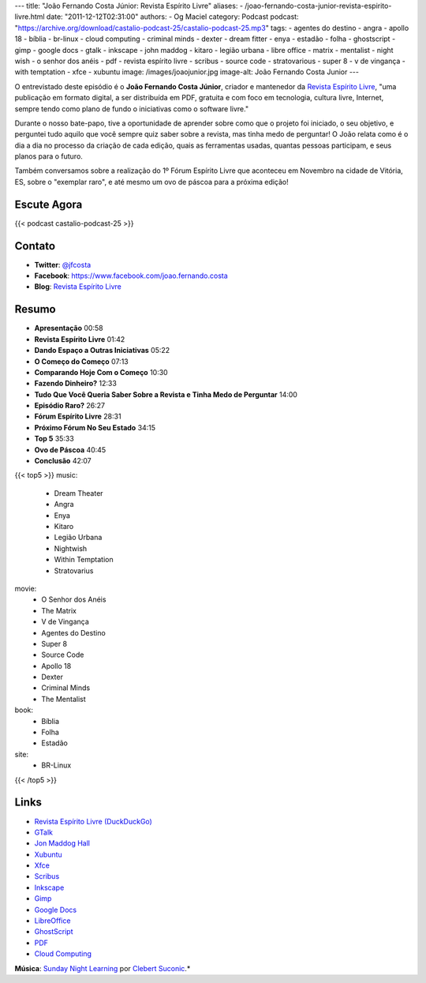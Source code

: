 ---
title: "João Fernando Costa Júnior: Revista Espírito Livre"
aliases:
- /joao-fernando-costa-junior-revista-espirito-livre.html
date: "2011-12-12T02:31:00"
authors:
- Og Maciel
category: Podcast
podcast: "https://archive.org/download/castalio-podcast-25/castalio-podcast-25.mp3"
tags:
- agentes do destino
- angra
- apollo 18
- bíblia
- br-linux
- cloud computing
- criminal minds
- dexter
- dream fitter
- enya
- estadão
- folha
- ghostscript
- gimp
- google docs
- gtalk
- inkscape
- john maddog
- kitaro
- legião urbana
- libre office
- matrix
- mentalist
- night wish
- o senhor dos anéis
- pdf
- revista espírito livre
- scribus
- source code
- stratovarious
- super 8
- v de vingança
- with temptation
- xfce
- xubuntu
image: /images/joaojunior.jpg
image-alt: João Fernando Costa Junior
---

O entrevistado deste episódio é o **João Fernando Costa Júnior**,
criador e mantenedor da `Revista Espírito Livre`_, "uma publicação em
formato digital, a ser distribuída em PDF, gratuita e com foco em
tecnologia, cultura livre, Internet, sempre tendo como plano de fundo o
iniciativas como o software livre."

Durante o nosso bate-papo, tive a oportunidade de aprender sobre como
que o projeto foi iniciado, o seu objetivo, e perguntei tudo aquilo que
você sempre quiz saber sobre a revista, mas tinha medo de perguntar! O
João relata como é o dia a dia no processo da criação de cada edição,
quais as ferramentas usadas, quantas pessoas participam, e seus planos
para o futuro.

Também conversamos sobre a realização do 1º Fórum Espírito Livre que
aconteceu em Novembro na cidade de Vitória, ES, sobre o "exemplar raro",
e até mesmo um ovo de páscoa para a próxima edição!

Escute Agora
------------

{{< podcast castalio-podcast-25 >}}

Contato
-------
-  **Twitter**: `@jfcosta`_
-  **Facebook**: https://www.facebook.com/joao.fernando.costa
-  **Blog**: `Revista Espírito Livre`_

Resumo
------
-  **Apresentação** 00:58
-  **Revista Espírito Livre** 01:42
-  **Dando Espaço a Outras Iniciativas** 05:22
-  **O Começo do Começo** 07:13
-  **Comparando Hoje Com o Começo** 10:30
-  **Fazendo Dinheiro?** 12:33
-  **Tudo Que Você Queria Saber Sobre a Revista e Tinha Medo de Perguntar** 14:00
-  **Episódio Raro?** 26:27
-  **Fórum Espírito Livre** 28:31
-  **Próximo Fórum No Seu Estado** 34:15
-  **Top 5** 35:33
-  **Ovo de Páscoa** 40:45
-  **Conclusão** 42:07

{{< top5 >}}
music:
    * Dream Theater
    * Angra
    * Enya
    * Kitaro
    * Legião Urbana
    * Nightwish
    * Within Temptation
    * Stratovarius
movie:
    * O Senhor dos Anéis
    * The Matrix
    * V de Vingança
    * Agentes do Destino
    * Super 8
    * Source Code
    * Apollo 18
    * Dexter
    * Criminal Minds
    * The Mentalist
book:
    * Bíblia
    * Folha
    * Estadão
site:
    * BR-Linux
{{< /top5 >}}


Links
-----
-  `Revista Espírito Livre (DuckDuckGo)`_
-  `GTalk`_
-  `Jon Maddog Hall`_
-  `Xubuntu`_
-  `Xfce`_
-  `Scribus`_
-  `Inkscape`_
-  `Gimp`_
-  `Google Docs`_
-  `LibreOffice`_
-  `GhostScript`_
-  `PDF`_
-  `Cloud Computing`_

.. class:: alert alert-info

        **Música**: `Sunday Night Learning`_ por `Clebert Suconic`_.*

.. _Revista Espírito Livre: http://www.revista.espiritolivre.org/
.. _@jfcosta: https://twitter.com/jfcosta
.. _Revista Espírito Livre (DuckDuckGo): https://duckduckgo.com/?q=Revista+Esp%C3%ADrito+Livre
.. _GTalk: https://duckduckgo.com/?q=GTalk
.. _Jon Maddog Hall: https://duckduckgo.com/?q=Jon+Maddog+Hall
.. _Xubuntu: https://duckduckgo.com/?q=Xubuntu
.. _Xfce: https://duckduckgo.com/?q=Xfce
.. _Scribus: https://duckduckgo.com/?q=Scribus
.. _Inkscape: https://duckduckgo.com/?q=Inkscape
.. _Gimp: https://duckduckgo.com/?q=Gimp
.. _Google Docs: https://duckduckgo.com/?q=Google+Docs
.. _LibreOffice: https://duckduckgo.com/?q=LibreOffice
.. _GhostScript: https://duckduckgo.com/?q=GhostScript
.. _PDF: https://duckduckgo.com/?q=PDF
.. _Cloud Computing: https://duckduckgo.com/?q=Cloud+Computing
.. _Sunday Night Learning: http://soundcloud.com/clebertsuconic/sunday-night-lerning
.. _Clebert Suconic: http://soundcloud.com/clebertsuconic

